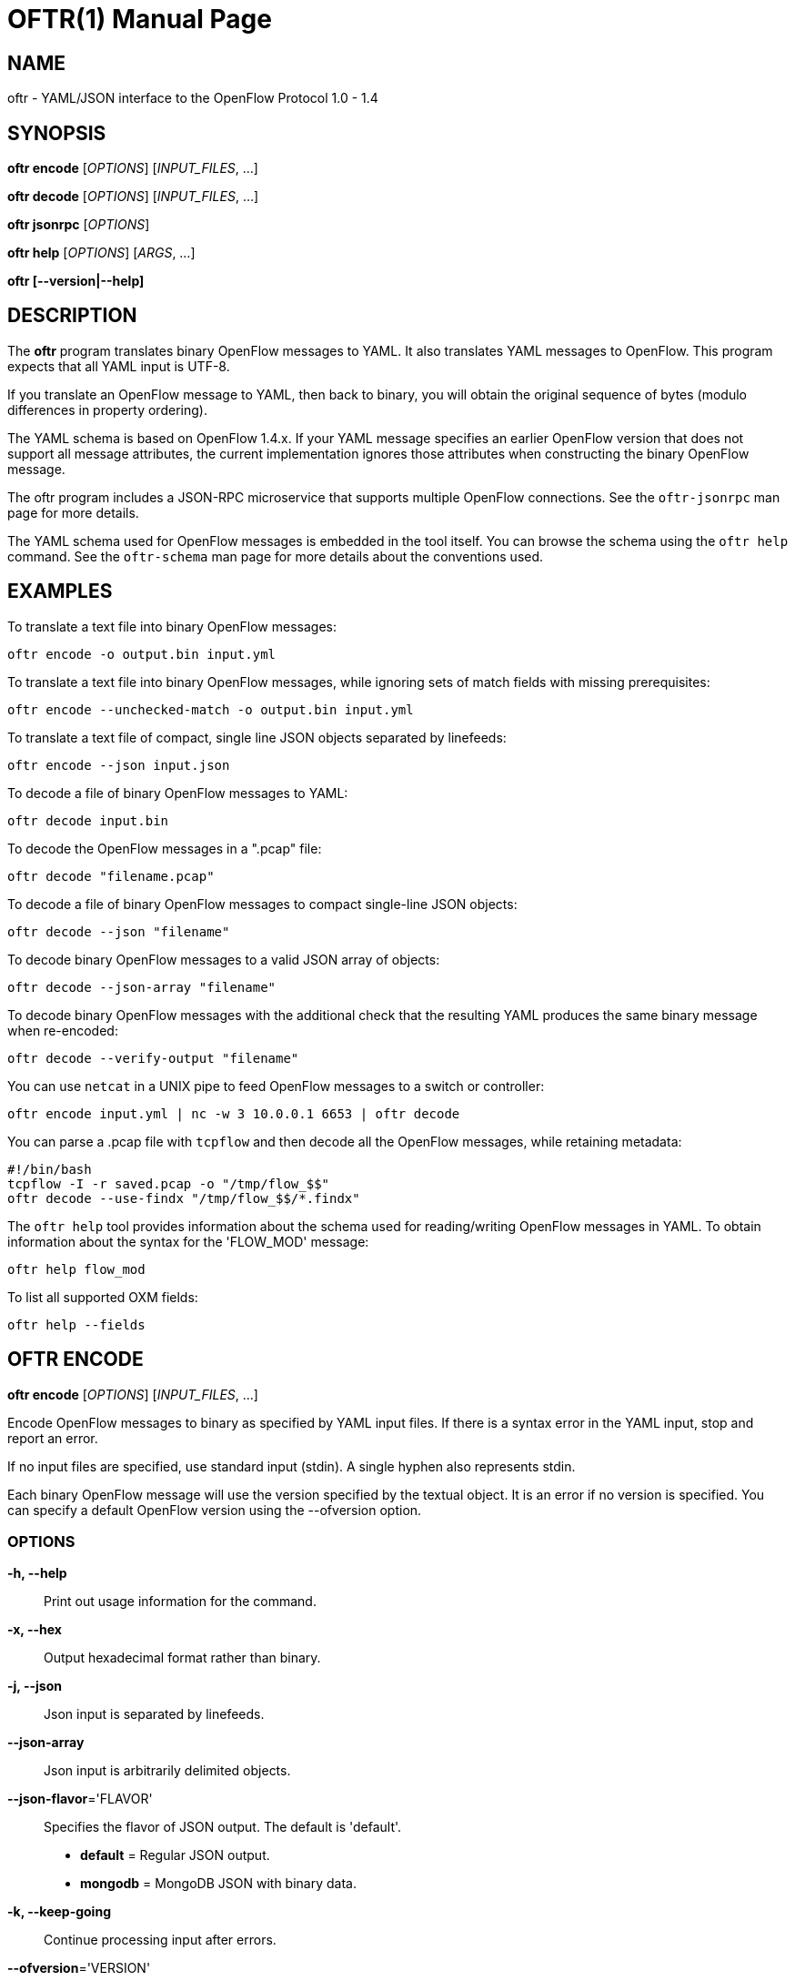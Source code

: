 // To make the manpage using asciidoc, use the following command:
//
//   a2x --doctype manpage --format manpage oftr.1.adoc
// 
// Use asciidoctor to produce the html version:
// 
//   asciidoctor oftr.1.adoc

= OFTR(1)
William W. Fisher <william.w.fisher@gmail.com>
:doctype: manpage
:github: <https://github.com/byllyfish/oftr>

== NAME

oftr - YAML/JSON interface to the OpenFlow Protocol 1.0 - 1.4

== SYNOPSIS

*oftr encode* [_OPTIONS_] [_INPUT_FILES_, ...]

*oftr decode* [_OPTIONS_] [_INPUT_FILES_, ...]

*oftr jsonrpc* [_OPTIONS_]

*oftr help* [_OPTIONS_] [_ARGS_, ...]

*oftr [--version|--help]*


== DESCRIPTION

The *oftr* program translates binary OpenFlow messages to YAML. It also 
translates YAML messages to OpenFlow. This program expects that all YAML input 
is UTF-8.

If you translate an OpenFlow message to YAML, then back to binary, you will 
obtain the original sequence of bytes (modulo differences in property ordering).

The YAML schema is based on OpenFlow 1.4.x. If your YAML message specifies an 
earlier OpenFlow version that does not support all message attributes, the 
current implementation ignores those attributes when constructing the binary OpenFlow
message.

The oftr program includes a JSON-RPC microservice that supports multiple
OpenFlow connections. See the `oftr-jsonrpc` man page for more details.

The YAML schema used for OpenFlow messages is embedded in the tool itself. You can
browse the schema using the `oftr help` command. See the `oftr-schema` man page
for more details about the conventions used.


== EXAMPLES

To translate a text file into binary OpenFlow messages:

    oftr encode -o output.bin input.yml

To translate a text file into binary OpenFlow messages, while ignoring
sets of match fields with missing prerequisites:

    oftr encode --unchecked-match -o output.bin input.yml

To translate a text file of compact, single line JSON objects separated by
linefeeds:

    oftr encode --json input.json

To decode a file of binary OpenFlow messages to YAML:

    oftr decode input.bin

To decode the OpenFlow messages in a ".pcap" file:

    oftr decode "filename.pcap"

To decode a file of binary OpenFlow messages to compact single-line JSON objects:

    oftr decode --json "filename"

To decode binary OpenFlow messages to a valid JSON array of objects:

    oftr decode --json-array "filename"

To decode binary OpenFlow messages with the additional check that the resulting
YAML produces the same binary message when re-encoded:

    oftr decode --verify-output "filename"

You can use `netcat` in a UNIX pipe to feed OpenFlow messages to a switch or controller:

    oftr encode input.yml | nc -w 3 10.0.0.1 6653 | oftr decode

You can parse a .pcap file with `tcpflow` and then decode all the OpenFlow 
messages, while retaining metadata:

    #!/bin/bash
    tcpflow -I -r saved.pcap -o "/tmp/flow_$$" 
    oftr decode --use-findx "/tmp/flow_$$/*.findx"

The `oftr help` tool provides information about the schema used for reading/writing 
OpenFlow messages in YAML. To obtain information about the syntax for the 
'FLOW_MOD' message:

    oftr help flow_mod

To list all supported OXM fields:

    oftr help --fields


== OFTR ENCODE

*oftr encode* [_OPTIONS_] [_INPUT_FILES_, ...]

Encode OpenFlow messages to binary as specified by YAML input files. If there
is a syntax error in the YAML input, stop and report an error.

If no input files are specified, use standard input (stdin). A single hyphen
also represents stdin.

Each binary OpenFlow message will use the version specified by the textual
object. It is an error if no version is specified. You can specify a default 
OpenFlow version using the --ofversion option.

=== OPTIONS

*-h, --help*::
    Print out usage information for the command.

*-x, --hex*::
    Output hexadecimal format rather than binary.

*-j, --json*::
    Json input is separated by linefeeds.

*--json-array*::
    Json input is arbitrarily delimited objects.

*--json-flavor*='FLAVOR'::
    Specifies the flavor of JSON output. The default is 'default'.
    - *default* = Regular JSON output.
    - *mongodb* = MongoDB JSON with binary data.

*-k, --keep-going*::
    Continue processing input after errors.

*--ofversion*='VERSION'::
    Specify OpenFlow version to use when it is unspecified by the input. The 
    version is the 'wire' version, i.e. use 1 for 1.0, 4 for 1.3, 5 for 1.4, etc.

*-o, --output*='FILE'::
    Write output to specified file instead of stdout.

*-R, --roundtrip*::
    After translating the input to a binary message, translate it back to YAML.
    If -j is specified, translate it back to JSON. This option is used to 
    translate the YAML input into "canonical" form.

*-s, --silent*::
    Quiet mode; suppress normal output.

*--silent-error*::
    Suppress error output for invalid messages.

*-M, --unchecked-match*::
    Do not check items in match fields.


== OFTR DECODE

*oftr decode* [_OPTIONS_] [_INPUT_FILES_, ...]

Decode binary OpenFlow messages in the input files and translate each
message to human-readable YAML output. If there is an invalid message,
stop and report an error.

If no input files are specified, use standard input (stdin). A single hyphen
also represents stdin.

=== OPTIONS

*-h, --help*::
    Print out usage information for the command.

*-v, --invert-check*::
    Expect invalid messages only. This option is used for internal testing.

*-j, --json*::
    Write compact JSON output instead of YAML.

*--json-array*::
    Write output as a valid JSON array.

*-k, --keep-going*::
    Continue processing messages after errors.

*-o, --output*='FILE'::
    Write output to specified file instead of stdout.

*-s, --silent*::
    Quiet mode; suppress normal output.

*--silent-error*::
    Suppress error output for invalid messages.

*--use-findx*::
    Use metadata from tcpflow '.findx' files.

*-V, -verify-output*::
    Verify output by translating it back to binary.

*--show-filename*::
    Show the file name in all decodes.

*--msg-include*='TYPES'::
    Output these OpenFlow message types. Argument is a comma separated list of 'glob' patterns.

*--msg-exclude*='TYPES'::
    Don't output these OpenFlow message types. Argument is a comma separated list of 'glob' patterns.

*--pkt-decode*::
    Include _pkt_decode in PacketIn/PacketOut decodes.

*--pkt-write-file*='FILE'::
    Write data from PacketIn/PacketOut messages to .pcap file.

=== Packet Capture Options

*--pcap-device*='DEVICE'::
    Specify interface where packets should be captured.

*--pcap-filter*='FILTER'::
    Specify the packet capture filter. The default filter is `tcp port 6653 or 6633`.
    To capture all packets specify ''. A non-empty filter is augmented to ignore
    exactly one vlan tag. The actual filter passed to libpcap is `FILTER or (vlan and FILTER)`.

*--pcap-format*='auto|yes|no'::
    Specify whether to treat all input files as .pcap format. `yes` causes the decoder
    to open the file using libpcap. `no` causes the decoder to always treat the
    file as binary. The default `auto` sets the --pcap-format to yes if there is at
    least one file name that ends in ".pcap". It is an error if we fail to open 
    a .pcap file.

*--pcap-max-missing-bytes*=SIZE::
    Add missing zero bytes to partial streams (for debugging).

*--pcap-output-dir*=DIRECTORY::
    Write reassembled TCP streams to this directory (for debugging). It is an error
    if the directory does not exist.

*--pcap-skip-payload*::
    Skip payload from TCP streams (for debugging). This option makes sure that
    every byte of data is consumed immediately.

== OFTR JSONRPC

*oftr jsonrpc* [_OPTIONS_]

Run a JSON-RPC server. By default, the control connection comes from stdio.

=== OPTIONS

*-h, --help*::
    Print out usage information for the command.


== OFTR HELP

*oftr help* [_OPTIONS_] [_ARGS_, ...]

Access built-in information about the YAML schema used to describe all OpenFlow
messages.

Command-line options list one type of schema object or dump the entire schema. 
Arguments will print the desired schema and all of its dependencies.

=== OPTIONS

*-h, --help*::
    Print out usage information for the command.

*-a, --actions*::
    List supported actions.

*-b, --brief*::
    Display abbreviated form of message schema.

*--builtins*::
    List supported builtin types.

*--enums*::
    List supported enumerated types.

*--field-table*::
    List supported match fields in a table.

*-f, --fields*::
    List supported match fields.

*--flags*::
    List supported flag types.
    
*-i, --instructions*::
    List supported instructions.

*-m, --messages*::
    List supported messages.

*--mixed*::
    List supported mixed types.

*-r, --rpc*::
    List supported RPC commands.

*--schema-all*::
    List complete schema.

*--schema-lexicon*::
    List schema lexicon.
    
*--schema-names*::
    List all schema names.


== LOGGING OPTIONS

All commands support options that control the verbosity of log messages.

*--logfile*='LOGFILE'::
    Log messages to 'LOGFILE'.

*--loglevel*='LEVEL'::
    Specifies the verbosity of logging output. The default is 'fatal'.
    - *none* = No log messages emitted.
    - *debug* = Log debug messages and above.
    - *info* = Log info messages and above.
    - *warning* = Log warning messages and above.
    - *error* = Log error messages and above.
    - *fatal* = Log fatal messages only - the default.

*--trace*='TRACE,...'::
    Specifies additional trace options. You can specify more than one.
    - *msg* = Log all OpenFlow messages sent and received.
    - *rpc* = Log all JSON-RPC events send and received.


== SEE ALSO

_oftr-jsonrpc_(1), _oftr-schema_(1)


== EXIT STATUS

*0*::
    Success

*1*::
    Failure: Syntax or usage error in command line arguments.

*9*::
    Failure: Failure occurred opening a file.

*10*::
    Failure: Encode failed or decode failed.

*>= 11*::
    Failure: Uncommon failure.


== RESOURCES

GitHub: {github}


== COPYING

Copyright \(C) 2015-2017 William W. Fisher. Free use of this software is
granted under the terms of the MIT License.
